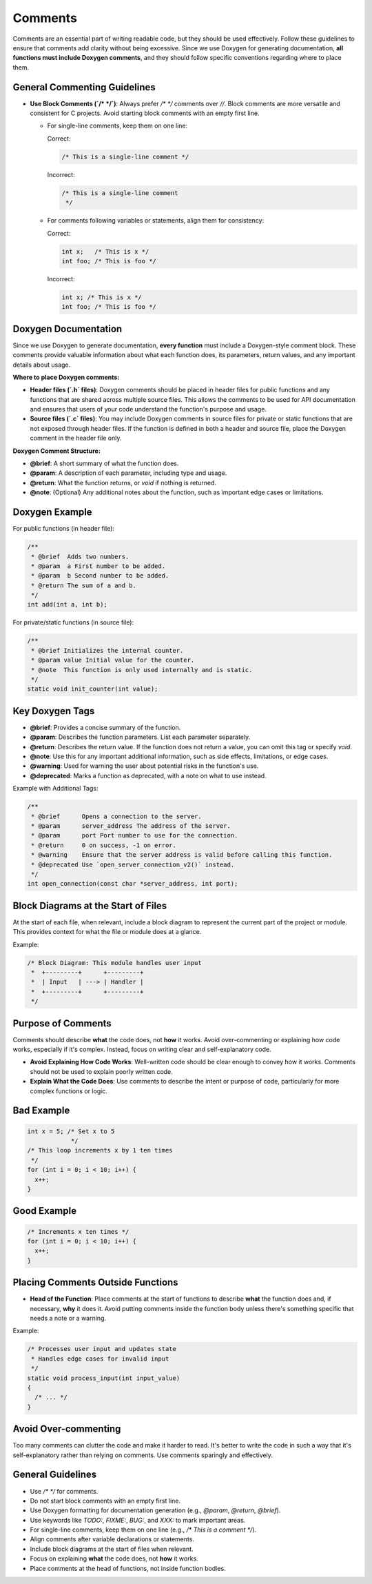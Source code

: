 Comments
========

Comments are an essential part of writing readable code, but they should be used effectively. Follow these guidelines to ensure that comments add clarity without being excessive. Since we use Doxygen for generating documentation, **all functions must include Doxygen comments**, and they should follow specific conventions regarding where to place them.

General Commenting Guidelines
-----------------------------

- **Use Block Comments (`/* */`)**: Always prefer `/* */` comments over `//`. Block comments are more versatile and consistent for C projects. Avoid starting block comments with an empty first line.

  - For single-line comments, keep them on one line:

    Correct:

    .. code-block:: c

      /* This is a single-line comment */

    Incorrect:

    .. code-block:: c

      /* This is a single-line comment
       */

  - For comments following variables or statements, align them for consistency:

    Correct:

    .. code-block:: c

      int x;   /* This is x */
      int foo; /* This is foo */

    Incorrect:

    .. code-block:: c

      int x; /* This is x */
      int foo; /* This is foo */

Doxygen Documentation
----------------------

Since we use Doxygen to generate documentation, **every function** must include a Doxygen-style comment block. These comments provide valuable information about what each function does, its parameters, return values, and any important details about usage.

**Where to place Doxygen comments:**

- **Header files (`.h` files)**: Doxygen comments should be placed in header files for public functions and any functions that are shared across multiple source files. This allows the comments to be used for API documentation and ensures that users of your code understand the function's purpose and usage.
  
- **Source files (`.c` files)**: You may include Doxygen comments in source files for private or static functions that are not exposed through header files. If the function is defined in both a header and source file, place the Doxygen comment in the header file only.

**Doxygen Comment Structure:**

- **@brief**: A short summary of what the function does.

- **@param**: A description of each parameter, including type and usage.

- **@return**: What the function returns, or `void` if nothing is returned.

- **@note**: (Optional) Any additional notes about the function, such as important edge cases or limitations.

Doxygen Example
---------------

For public functions (in header file):

.. code-block:: c

  /**
   * @brief  Adds two numbers.
   * @param  a First number to be added.
   * @param  b Second number to be added.
   * @return The sum of a and b.
   */
  int add(int a, int b);

For private/static functions (in source file):

.. code-block:: c

  /**
   * @brief Initializes the internal counter.
   * @param value Initial value for the counter.
   * @note  This function is only used internally and is static.
   */
  static void init_counter(int value);

Key Doxygen Tags
----------------

- **@brief**: Provides a concise summary of the function.

- **@param**: Describes the function parameters. List each parameter separately.

- **@return**: Describes the return value. If the function does not return a value, you can omit this tag or specify `void`.

- **@note**: Use this for any important additional information, such as side effects, limitations, or edge cases.

- **@warning**: Used for warning the user about potential risks in the function's use.

- **@deprecated**: Marks a function as deprecated, with a note on what to use instead.

Example with Additional Tags:

.. code-block:: c

  /**
   * @brief      Opens a connection to the server.
   * @param      server_address The address of the server.
   * @param      port Port number to use for the connection.
   * @return     0 on success, -1 on error.
   * @warning    Ensure that the server address is valid before calling this function.
   * @deprecated Use `open_server_connection_v2()` instead.
   */
  int open_connection(const char *server_address, int port);

Block Diagrams at the Start of Files
------------------------------------

At the start of each file, when relevant, include a block diagram to represent the current part of the project or module. This provides context for what the file or module does at a glance.

Example:

.. code-block:: c

  /* Block Diagram: This module handles user input
   *  +---------+      +---------+
   *  | Input   | ---> | Handler |
   *  +---------+      +---------+
   */

Purpose of Comments
-------------------

Comments should describe **what** the code does, not **how** it works. Avoid over-commenting or explaining how code works, especially if it's complex. Instead, focus on writing clear and self-explanatory code.

- **Avoid Explaining How Code Works**: Well-written code should be clear enough to convey how it works. Comments should not be used to explain poorly written code.

- **Explain What the Code Does**: Use comments to describe the intent or purpose of code, particularly for more complex functions or logic.

Bad Example
-----------

.. code-block:: c

    int x = 5; /* Set x to 5
                */
    /* This loop increments x by 1 ten times
     */
    for (int i = 0; i < 10; i++) {
      x++;
    }

Good Example
------------

.. code-block:: c

    /* Increments x ten times */
    for (int i = 0; i < 10; i++) {
      x++;
    }

Placing Comments Outside Functions
----------------------------------

- **Head of the Function**: Place comments at the start of functions to describe **what** the function does and, if necessary, **why** it does it. Avoid putting comments inside the function body unless there's something specific that needs a note or a warning.

Example:

.. code-block:: c

  /* Processes user input and updates state
   * Handles edge cases for invalid input
   */
  static void process_input(int input_value)
  {
    /* ... */
  }

Avoid Over-commenting
---------------------

Too many comments can clutter the code and make it harder to read. It's better to write the code in such a way that it's self-explanatory rather than relying on comments. Use comments sparingly and effectively.

General Guidelines
------------------

- Use `/* */` for comments.

- Do not start block comments with an empty first line.

- Use Doxygen formatting for documentation generation (e.g., `@param`, `@return`, `@brief`).

- Use keywords like `TODO:`, `FIXME:`, `BUG:`, and `XXX:` to mark important areas.

- For single-line comments, keep them on one line (e.g., `/* This is a comment */`).

- Align comments after variable declarations or statements.

- Include block diagrams at the start of files when relevant.

- Focus on explaining **what** the code does, not **how** it works.

- Place comments at the head of functions, not inside function bodies.

